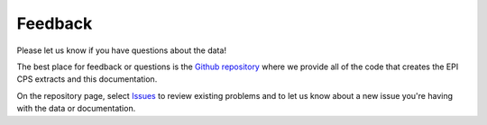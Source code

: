 ========================================
Feedback
========================================

Please let us know if you have questions about the data!

The best place for feedback or questions
is the `Github repository <https://github.com/Economic/epiextracts_basicorg/>`_ where we provide all of the code that creates the EPI CPS extracts and this documentation.

On the repository page, select
`Issues <https://github.com/Economic/epiextracts_basicorg/issues>`_
to review existing problems and to let us know about a new issue
you're having with the data or documentation.
